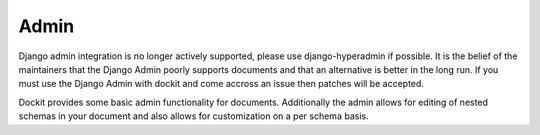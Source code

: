 Admin
=====

.. module:: dockit.admin


Django admin integration is no longer actively supported, please use django-hyperadmin if possible. It is the belief of the maintainers that the Django Admin poorly supports documents and that an alternative is better in the long run. If you must use the Django Admin with dockit and come accross an issue then patches will be accepted.

Dockit provides some basic admin functionality for documents. Additionally the admin allows for editing of nested schemas in your document and also allows for customization on a per schema basis.
